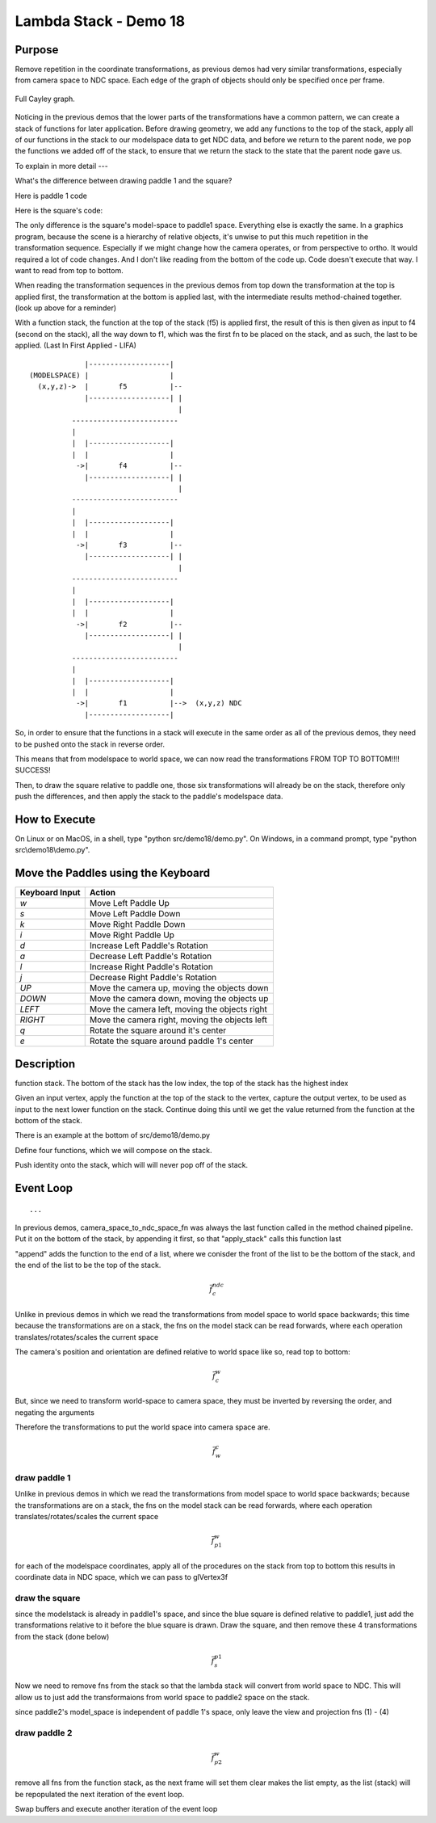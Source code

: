 ..
   Copyright (c) 2018-2023 William Emerison Six

   Permission is hereby granted, free of charge, to any person obtaining a copy
   of this software and associated documentation files (the "Software"), to deal
   in the Software without restriction, including without limitation the rights
   to use, copy, modify, merge, publish, distribute, sublicense, and/or sell
   copies of the Software, and to permit persons to whom the Software is
   furnished to do so, subject to the following conditions:

   The above copyright notice and this permission notice shall be included in all
   copies or substantial portions of the Software.

   THE SOFTWARE IS PROVIDED "AS IS", WITHOUT WARRANTY OF ANY KIND, EXPRESS OR
   IMPLIED, INCLUDING BUT NOT LIMITED TO THE WARRANTIES OF MERCHANTABILITY,
   FITNESS FOR A PARTICULAR PURPOSE AND NONINFRINGEMENT. IN NO EVENT SHALL THE
   AUTHORS OR COPYRIGHT HOLDERS BE LIABLE FOR ANY CLAIM, DAMAGES OR OTHER
   LIABILITY, WHETHER IN AN ACTION OF CONTRACT, TORT OR OTHERWISE, ARISING FROM,
   OUT OF OR IN CONNECTION WITH THE SOFTWARE OR THE USE OR OTHER DEALINGS IN THE
   SOFTWARE.

Lambda Stack - Demo 18
======================

Purpose
^^^^^^^


Remove repetition in the coordinate transformations,
as previous demos had very similar transformations,
especially from camera space to NDC space.
Each edge of the graph of objects
should only be specified once per frame.


.. figure:: _static/demo18-1.png
    :align: center
    :alt: Demo 12
    :figclass: align-center

    Full Cayley graph.

Noticing in the previous demos that the lower parts of the transformations
have a common pattern, we can create a stack of functions for later application.
Before drawing geometry, we add any functions to the top of the stack,
apply all of our functions in the stack to our modelspace data to
get NDC data,
and before we return to the parent
node, we pop the functions we added off of the stack, to ensure that
we return the stack to the state that the parent node gave us.


To explain in more detail ---

What's the difference between drawing paddle 1 and the square?

Here is paddle 1 code

.. LINENOS ../src/demo17/demo.py 2ced82a1c3de464adbfe5d303faffdd2314c17c2


Here is the square's code:


.. LINENOS ../src/demo17/demo.py 23cd906b0bec259766279f1a9277922719cf1e2b




The only difference is the square's model-space to paddle1 space.  Everything else is exactly the same.
In a graphics program, because the scene is a hierarchy of relative
objects, it's unwise to put this much repetition in the transformation
sequence.  Especially if we might change how the camera operates,
or from perspective to ortho.  It would required a lot of code changes.
And I don't like reading from the bottom of the code up.  Code doesn't
execute that way.  I want to read from top to bottom.

When reading the transformation sequences in the previous demos from top down
the transformation at the top is applied first, the transformation
at the bottom is applied last, with the intermediate results method-chained together.
(look up above for a reminder)


With a function stack, the function at the top of the stack (f5) is applied first,
the result of this is then given as input to f4 (second on the stack), all
the way down to f1, which was the first fn to be placed on the stack,
and as such, the last to be applied. (Last In First Applied - LIFA)


::

                  |-------------------|
     (MODELSPACE) |                   |
       (x,y,z)->  |       f5          |--
                  |-------------------| |
                                        |
               -------------------------
               |
               |  |-------------------|
               |  |                   |
                ->|       f4          |--
                  |-------------------| |
                                        |
               -------------------------
               |
               |  |-------------------|
               |  |                   |
                ->|       f3          |--
                  |-------------------| |
                                        |
               -------------------------
               |
               |  |-------------------|
               |  |                   |
                ->|       f2          |--
                  |-------------------| |
                                        |
               -------------------------
               |
               |  |-------------------|
               |  |                   |
                ->|       f1          |-->  (x,y,z) NDC
                  |-------------------|



So, in order to ensure that the functions in a stack will execute
in the same order as all of the previous demos, they need to be
pushed onto the stack in reverse order.


This means that from modelspace to world space, we can now
read the transformations FROM TOP TO BOTTOM!!!!  SUCCESS!

Then, to draw the square relative to paddle one, those six
transformations will already be on the stack, therefore
only push the differences, and then apply the stack to
the paddle's modelspace data.


How to Execute
^^^^^^^^^^^^^^

On Linux or on MacOS, in a shell, type "python src/demo18/demo.py".
On Windows, in a command prompt, type "python src\\demo18\\demo.py".



Move the Paddles using the Keyboard
^^^^^^^^^^^^^^^^^^^^^^^^^^^^^^^^^^^

==============  ==============================================
Keyboard Input  Action
==============  ==============================================
*w*             Move Left Paddle Up
*s*             Move Left Paddle Down
*k*             Move Right Paddle Down
*i*             Move Right Paddle Up

*d*             Increase Left Paddle's Rotation
*a*             Decrease Left Paddle's Rotation
*l*             Increase Right Paddle's Rotation
*j*             Decrease Right Paddle's Rotation

*UP*            Move the camera up, moving the objects down
*DOWN*          Move the camera down, moving the objects up
*LEFT*          Move the camera left, moving the objects right
*RIGHT*         Move the camera right, moving the objects left

*q*             Rotate the square around it's center
*e*             Rotate the square around paddle 1's center
==============  ==============================================

Description
^^^^^^^^^^^

function stack.  The bottom of the stack has
the low index, the top of the stack has the highest
index

.. LINENOS ../src/demo18/demo.py 17f3fd5d2ee2d55faeeff6e71eeb4dbe288c7842



Given an input vertex, apply the function at the top
of the stack to the vertex, capture the output vertex,
to be used as input to the next lower function on the
stack.  Continue doing this until we get the value
returned from the function at the bottom of the stack.

.. LINENOS ../src/demo18/demo.py b10a3979fe71e9a6afb18fa102ceb44ab253abc6


There is an example at the bottom of src/demo18/demo.py

.. LINENOS ../src/demo18/demo.py 1b3386db3fb40d61e80828a90a820b3a235ca940

Define four functions, which we will compose on the stack.

Push identity onto the stack, which will will never pop off of the stack.

.. LINENOS ../src/demo18/demo.py 6e7a7ee4a8493ddc6478bcaf2dbb6fb4a2a9753a

.. LINENOS ../src/demo18/demo.py ccac3b1b9bc8c759e45929c467274c763f7671c7

.. LINENOS ../src/demo18/demo.py 24f3367f7ffaefa3d882a20f772ce7f089049391

.. LINENOS ../src/demo18/demo.py b2d4aee29938ffba8e023e2d523e5a8b7b400bee

.. LINENOS ../src/demo18/demo.py 95d6bcea04206261224089df1734055b9b4196d3

.. LINENOS ../src/demo18/demo.py 55dd21f698dbbde5bd5d1b332279d099a315f771

.. LINENOS ../src/demo18/demo.py e09b968f9c8a2f9db13475d1c9ac310d94e54a2a





Event Loop
^^^^^^^^^^
.. LINENOS ../src/demo18/demo.py 6d86d07154c99ed6e1c3feab73545d184153f9ae

::

    ...



In previous demos, camera_space_to_ndc_space_fn was always
the last function called in the method chained pipeline.  Put it on the bottom of the stack,
by appending it first,
so that "apply_stack" calls this function last

"append" adds the function to the end of a list, where
we conisder the front of the list to be the bottom of the stack,
and the end of the list to be the top of the stack.


.. math::


    \vec{f}_{c}^{ndc}

.. figure:: _static/demo18-2.png
    :align: center
    :alt: Demo 12
    :figclass: align-center



.. LINENOS ../src/demo18/demo.py 48bd13153ce54db3f6b9ea5833e91820b7d8b020


Unlike in previous demos in which we read the transformations
from model space to world space backwards; this time because the transformations
are on a stack, the fns on the model stack can
be read forwards, where each operation translates/rotates/scales
the current space

The camera's position and orientation are defined relative
to world space like so, read top to bottom:

.. math::


    \vec{f}_{c}^{w}

.. figure:: _static/demo18-7.png
    :align: center
    :alt: Demo 12
    :figclass: align-center


.. LINENOS ../src/demo18/demo.py f217e71c7f5a228622d5db86e6fe0dec1e072dca

But, since we need to transform world-space to camera space,
they must be inverted by reversing the order, and negating
the arguments

Therefore the transformations to put the world space into
camera space are.

.. math::


    \vec{f}_{w}^{c}

.. figure:: _static/demo18-3.png
    :align: center
    :alt: Demo 12
    :figclass: align-center



.. LINENOS ../src/demo18/demo.py c0dcf40149c0b85d84f13b4421a114409a274432

draw paddle 1
~~~~~~~~~~~~~

Unlike in previous demos in which we read the transformations
from model space to world space backwards; because the transformations
are on a stack, the fns on the model stack can
be read forwards, where each operation translates/rotates/scales
the current space

.. math::


    \vec{f}_{p1}^{w}


.. figure:: _static/demo18-4.png
    :align: center
    :alt: Demo 12
    :figclass: align-center


.. LINENOS ../src/demo18/demo.py 7de7248650b2809520898faed65be4050d2b441a

for each of the modelspace coordinates, apply all
of the procedures on the stack from top to bottom
this results in coordinate data in NDC space,
which we can pass to glVertex3f

draw the square
~~~~~~~~~~~~~~~

since the modelstack is already in paddle1's space,
and since the blue square is defined relative to paddle1,
just add the transformations relative to it
before the blue square is drawn.  Draw the square, and then
remove these 4 transformations from the stack (done below)

.. math::


    \vec{f}_{s}^{p1}

.. figure:: _static/demo18-5.png
    :align: center
    :alt: Demo 12
    :figclass: align-center


.. LINENOS ../src/demo18/demo.py 87d309a76468a5dd49f5805f739932d7a1b4dac1

Now we need to remove fns from the stack so that the
lambda stack will convert from world space to NDC.
This will allow us to just add the transformaions from
world space to paddle2 space on the stack.

.. LINENOS ../src/demo18/demo.py 6e83cdfe078bb103bf04c3d53a4c4ec7cb22ef60

since paddle2's model_space is independent of paddle 1's space, only
leave the view and projection fns (1) - (4)


draw paddle 2
~~~~~~~~~~~~~


.. math::


    \vec{f}_{p2}^{w}

.. figure:: _static/demo18-6.png
    :align: center
    :alt: Demo 12
    :figclass: align-center


.. LINENOS ../src/demo18/demo.py 9206a08662c91ad536b41641910f7e8e951f7c9e


remove all fns from the function stack, as the next frame will set them
clear makes the list empty, as the list (stack) will be repopulated
the next iteration of the event loop.

.. LINENOS ../src/demo18/demo.py 4d0f02db53413ede074a8693bb19e68292db3bd4


Swap buffers and execute another iteration of the event loop

.. LINENOS ../src/demo18/demo.py 64809e2fccc9daa3f97239991d905b7fc3f03d62
